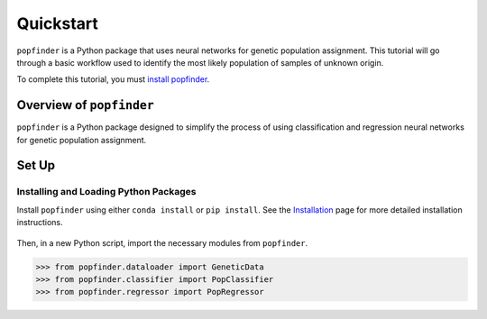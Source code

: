 Quickstart
==========
``popfinder`` is a Python package that uses neural networks for genetic population assignment. This tutorial will go through a basic workflow used to identify the most likely population of samples of unknown origin.
	
To complete this tutorial, you must `install popfinder`_.

	.. _install popfinder: https://popfinder.readthedocs.io/en/latest/install.html

Overview of ``popfinder``
-----------------------
``popfinder`` is a Python package designed to simplify the process of using classification and regression neural networks for genetic population assignment.

Set Up
------

Installing and Loading Python Packages
^^^^^^^^^^^^^^^^^^^^^^^^^^^^^^^^^^^^^^
Install ``popfinder`` using either ``conda install`` or ``pip install``. See the `Installation`_ page for more detailed installation instructions.

    .. _Installation: https://popfinder.readthedocs.io/en/latest/install.html

Then, in a new Python script, import the necessary modules from ``popfinder``.

.. code-block:: pycon

    >>> from popfinder.dataloader import GeneticData
    >>> from popfinder.classifier import PopClassifier
    >>> from popfinder.regressor import PopRegressor